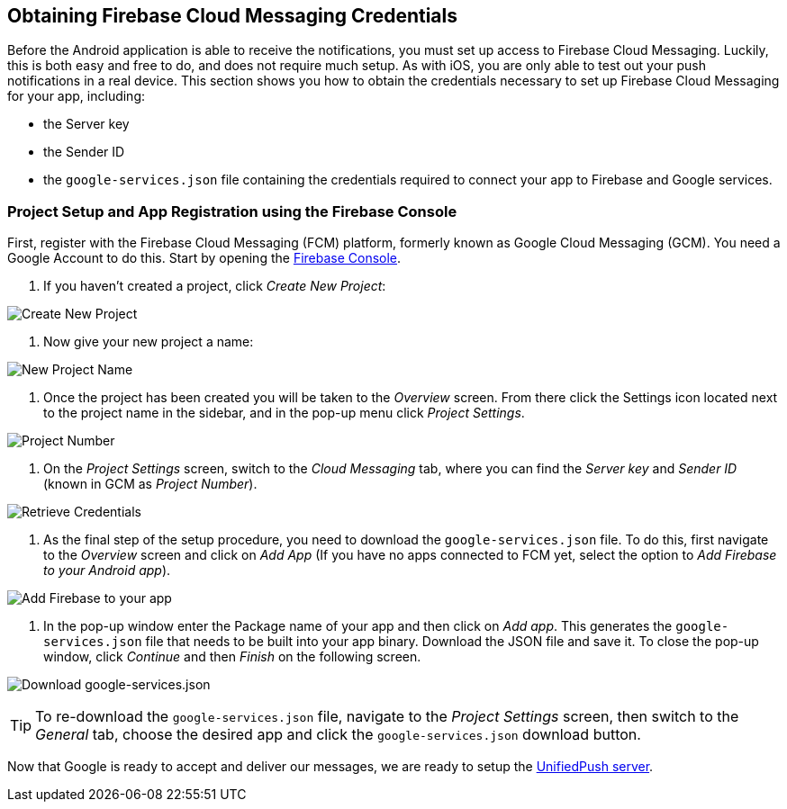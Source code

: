 [[google-setup]]
== Obtaining Firebase Cloud Messaging Credentials

Before the Android application is able to receive the notifications, you must set up access to Firebase Cloud Messaging. Luckily, this is both easy and free to do, and does not require much setup. As with iOS, you are only able to test out your push notifications in a real device. This section shows you how to obtain the credentials necessary to set up Firebase Cloud Messaging for your app, including:

* the Server key
* the Sender ID
* the `google-services.json` file containing the credentials required to connect your app to Firebase and Google services.

=== Project Setup and App Registration using the Firebase Console

First, register with the Firebase Cloud Messaging (FCM) platform, formerly known as Google Cloud Messaging (GCM). You need a Google Account to do this. Start by opening the https://console.firebase.google.com[Firebase Console].

1. If you haven't created a project, click _Create New Project_:

image:./img/create_new_project.png[Create New Project]

2. Now give your new project a name:

image:./img/project_name.png[New Project Name]

3. Once the project has been created you will be taken to the _Overview_ screen. From there click the Settings icon located next to the project name in the sidebar, and in the pop-up menu click _Project Settings_.

image:./img/project_settings.png[Project Number]

4. On the _Project Settings_ screen, switch to the _Cloud Messaging_ tab, where you can find the _Server key_ and _Sender ID_ (known in GCM as _Project Number_).

image:./img/retrieve_credentials.png[Retrieve Credentials]

5. As the final step of the setup procedure, you need to download the `google-services.json` file. To do this, first navigate to the _Overview_ screen and click on _Add App_ (If you have no apps connected to FCM yet, select the option to _Add Firebase to your Android app_).

image:./img/add_app.png[Add Firebase to your app]

6. In the pop-up window enter the Package name of your app and then click on _Add app_. This generates the `google-services.json` file that needs to be built into your app binary. Download the JSON file and save it. To close the pop-up window, click _Continue_ and then _Finish_ on the following screen.

image:./img/download_json.png[Download google-services.json]

TIP: To re-download the `google-services.json` file, navigate to the _Project Settings_ screen, then switch to the _General_ tab, choose the desired app and click the `google-services.json` download button.

Now that Google is ready to accept and deliver our messages, we are ready to setup the link:#register-device[UnifiedPush server].
